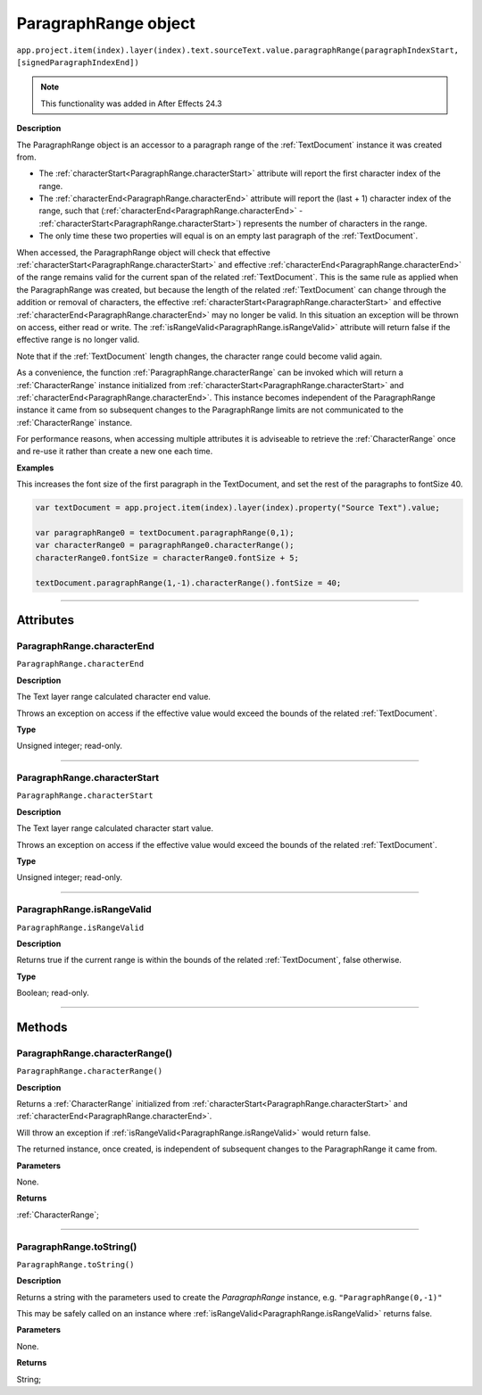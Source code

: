 .. _ParagraphRange:

ParagraphRange object
################################################

|  ``app.project.item(index).layer(index).text.sourceText.value.paragraphRange(paragraphIndexStart, [signedParagraphIndexEnd])``

.. note::
   This functionality was added in After Effects 24.3

**Description**

The ParagraphRange object is an accessor to a paragraph range of the :ref:`TextDocument` instance it was created from.

- The :ref:`characterStart<ParagraphRange.characterStart>` attribute will report the first character index of the range.
- The :ref:`characterEnd<ParagraphRange.characterEnd>` attribute will report the (last + 1) character index of the range, such that (:ref:`characterEnd<ParagraphRange.characterEnd>` - :ref:`characterStart<ParagraphRange.characterStart>`) represents the number of characters in the range.
- The only time these two properties will equal is on an empty last paragraph of the :ref:`TextDocument`.

When accessed, the ParagraphRange object will check that effective :ref:`characterStart<ParagraphRange.characterStart>` and effective :ref:`characterEnd<ParagraphRange.characterEnd>` of the range remains valid for the current span of the related :ref:`TextDocument`. This is the same rule as applied when the ParagraphRange was created, but because the length of the related :ref:`TextDocument` can change through the addition or removal of characters, the effective :ref:`characterStart<ParagraphRange.characterStart>` and effective :ref:`characterEnd<ParagraphRange.characterEnd>` may no longer be valid. In this situation an exception will be thrown on access, either read or write. The :ref:`isRangeValid<ParagraphRange.isRangeValid>` attribute will return false if the effective range is no longer valid.

Note that if the :ref:`TextDocument` length changes, the character range could become valid again.

As a convenience, the function :ref:`ParagraphRange.characterRange` can be invoked which will return a :ref:`CharacterRange` instance initialized from :ref:`characterStart<ParagraphRange.characterStart>` and :ref:`characterEnd<ParagraphRange.characterEnd>`.
This instance becomes independent of the ParagraphRange instance it came from so subsequent changes to the ParagraphRange limits are not communicated to the :ref:`CharacterRange` instance.

For performance reasons, when accessing multiple attributes it is adviseable to retrieve the :ref:`CharacterRange` once and re-use it rather than create a new one each time.

**Examples**

This increases the font size of the first paragraph in the TextDocument, and set the rest of the paragraphs to fontSize 40.

.. code:: javascript

   var textDocument = app.project.item(index).layer(index).property("Source Text").value;

   var paragraphRange0 = textDocument.paragraphRange(0,1);
   var characterRange0 = paragraphRange0.characterRange();
   characterRange0.fontSize = characterRange0.fontSize + 5;

   textDocument.paragraphRange(1,-1).characterRange().fontSize = 40;

----

==========
Attributes
==========

.. _ParagraphRange.characterEnd:

ParagraphRange.characterEnd
*********************************************

``ParagraphRange.characterEnd``

**Description**

The Text layer range calculated character end value.

Throws an exception on access if the effective value would exceed the bounds of the related :ref:`TextDocument`.

**Type**

Unsigned integer; read-only.

----

.. _ParagraphRange.characterStart:

ParagraphRange.characterStart
*********************************************

``ParagraphRange.characterStart``

**Description**

The Text layer range calculated character start value.

Throws an exception on access if the effective value would exceed the bounds of the related :ref:`TextDocument`.

**Type**

Unsigned integer; read-only.

----

.. _ParagraphRange.isRangeValid:

ParagraphRange.isRangeValid
*********************************************

``ParagraphRange.isRangeValid``

**Description**

Returns true if the current range is within the bounds of the related :ref:`TextDocument`, false otherwise.

**Type**

Boolean; read-only.

----

=======
Methods
=======

.. _ParagraphRange.characterRange:

ParagraphRange.characterRange()
*********************************************

``ParagraphRange.characterRange()``

**Description**

Returns a :ref:`CharacterRange` initialized from :ref:`characterStart<ParagraphRange.characterStart>` and :ref:`characterEnd<ParagraphRange.characterEnd>`.

Will throw an exception if :ref:`isRangeValid<ParagraphRange.isRangeValid>` would return false.

The returned instance, once created, is independent of subsequent changes to the ParagraphRange it came from.

**Parameters**

None.

**Returns**

:ref:`CharacterRange`;

----

.. _ParagraphRange.toString:

ParagraphRange.toString()
*********************************************

``ParagraphRange.toString()``

**Description**

Returns a string with the parameters used to create the `ParagraphRange` instance, e.g. ``"ParagraphRange(0,-1)"``

This may be safely called on an instance where :ref:`isRangeValid<ParagraphRange.isRangeValid>` returns false.

**Parameters**

None.

**Returns**

String;
